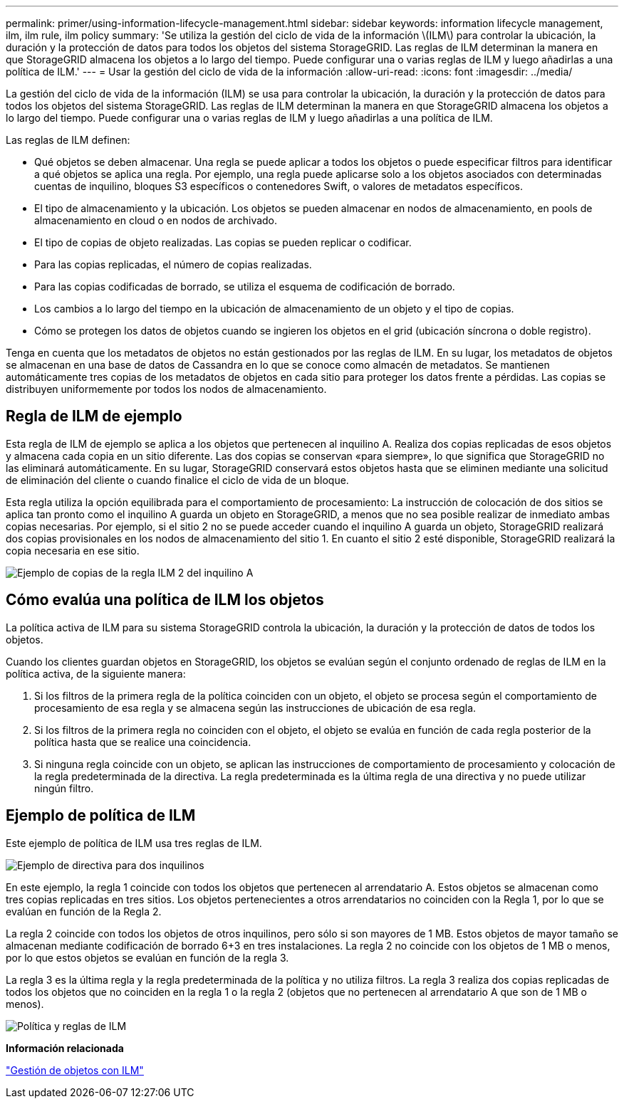 ---
permalink: primer/using-information-lifecycle-management.html 
sidebar: sidebar 
keywords: information lifecycle management, ilm, ilm rule, ilm policy 
summary: 'Se utiliza la gestión del ciclo de vida de la información \(ILM\) para controlar la ubicación, la duración y la protección de datos para todos los objetos del sistema StorageGRID. Las reglas de ILM determinan la manera en que StorageGRID almacena los objetos a lo largo del tiempo. Puede configurar una o varias reglas de ILM y luego añadirlas a una política de ILM.' 
---
= Usar la gestión del ciclo de vida de la información
:allow-uri-read: 
:icons: font
:imagesdir: ../media/


[role="lead"]
La gestión del ciclo de vida de la información (ILM) se usa para controlar la ubicación, la duración y la protección de datos para todos los objetos del sistema StorageGRID. Las reglas de ILM determinan la manera en que StorageGRID almacena los objetos a lo largo del tiempo. Puede configurar una o varias reglas de ILM y luego añadirlas a una política de ILM.

Las reglas de ILM definen:

* Qué objetos se deben almacenar. Una regla se puede aplicar a todos los objetos o puede especificar filtros para identificar a qué objetos se aplica una regla. Por ejemplo, una regla puede aplicarse solo a los objetos asociados con determinadas cuentas de inquilino, bloques S3 específicos o contenedores Swift, o valores de metadatos específicos.
* El tipo de almacenamiento y la ubicación. Los objetos se pueden almacenar en nodos de almacenamiento, en pools de almacenamiento en cloud o en nodos de archivado.
* El tipo de copias de objeto realizadas. Las copias se pueden replicar o codificar.
* Para las copias replicadas, el número de copias realizadas.
* Para las copias codificadas de borrado, se utiliza el esquema de codificación de borrado.
* Los cambios a lo largo del tiempo en la ubicación de almacenamiento de un objeto y el tipo de copias.
* Cómo se protegen los datos de objetos cuando se ingieren los objetos en el grid (ubicación síncrona o doble registro).


Tenga en cuenta que los metadatos de objetos no están gestionados por las reglas de ILM. En su lugar, los metadatos de objetos se almacenan en una base de datos de Cassandra en lo que se conoce como almacén de metadatos. Se mantienen automáticamente tres copias de los metadatos de objetos en cada sitio para proteger los datos frente a pérdidas. Las copias se distribuyen uniformemente por todos los nodos de almacenamiento.



== Regla de ILM de ejemplo

Esta regla de ILM de ejemplo se aplica a los objetos que pertenecen al inquilino A. Realiza dos copias replicadas de esos objetos y almacena cada copia en un sitio diferente. Las dos copias se conservan «para siempre», lo que significa que StorageGRID no las eliminará automáticamente. En su lugar, StorageGRID conservará estos objetos hasta que se eliminen mediante una solicitud de eliminación del cliente o cuando finalice el ciclo de vida de un bloque.

Esta regla utiliza la opción equilibrada para el comportamiento de procesamiento: La instrucción de colocación de dos sitios se aplica tan pronto como el inquilino A guarda un objeto en StorageGRID, a menos que no sea posible realizar de inmediato ambas copias necesarias. Por ejemplo, si el sitio 2 no se puede acceder cuando el inquilino A guarda un objeto, StorageGRID realizará dos copias provisionales en los nodos de almacenamiento del sitio 1. En cuanto el sitio 2 esté disponible, StorageGRID realizará la copia necesaria en ese sitio.

image::../media/ilm_example_rule_2_copies_tenant_a.png[Ejemplo de copias de la regla ILM 2 del inquilino A]



== Cómo evalúa una política de ILM los objetos

La política activa de ILM para su sistema StorageGRID controla la ubicación, la duración y la protección de datos de todos los objetos.

Cuando los clientes guardan objetos en StorageGRID, los objetos se evalúan según el conjunto ordenado de reglas de ILM en la política activa, de la siguiente manera:

. Si los filtros de la primera regla de la política coinciden con un objeto, el objeto se procesa según el comportamiento de procesamiento de esa regla y se almacena según las instrucciones de ubicación de esa regla.
. Si los filtros de la primera regla no coinciden con el objeto, el objeto se evalúa en función de cada regla posterior de la política hasta que se realice una coincidencia.
. Si ninguna regla coincide con un objeto, se aplican las instrucciones de comportamiento de procesamiento y colocación de la regla predeterminada de la directiva. La regla predeterminada es la última regla de una directiva y no puede utilizar ningún filtro.




== Ejemplo de política de ILM

Este ejemplo de política de ILM usa tres reglas de ILM.

image::../media/policy_for_two_tenants.png[Ejemplo de directiva para dos inquilinos]

En este ejemplo, la regla 1 coincide con todos los objetos que pertenecen al arrendatario A. Estos objetos se almacenan como tres copias replicadas en tres sitios. Los objetos pertenecientes a otros arrendatarios no coinciden con la Regla 1, por lo que se evalúan en función de la Regla 2.

La regla 2 coincide con todos los objetos de otros inquilinos, pero sólo si son mayores de 1 MB. Estos objetos de mayor tamaño se almacenan mediante codificación de borrado 6+3 en tres instalaciones. La regla 2 no coincide con los objetos de 1 MB o menos, por lo que estos objetos se evalúan en función de la regla 3.

La regla 3 es la última regla y la regla predeterminada de la política y no utiliza filtros. La regla 3 realiza dos copias replicadas de todos los objetos que no coinciden en la regla 1 o la regla 2 (objetos que no pertenecen al arrendatario A que son de 1 MB o menos).

image::../media/ilm_policy_and_rules.png[Política y reglas de ILM]

*Información relacionada*

link:../ilm/index.html["Gestión de objetos con ILM"]

